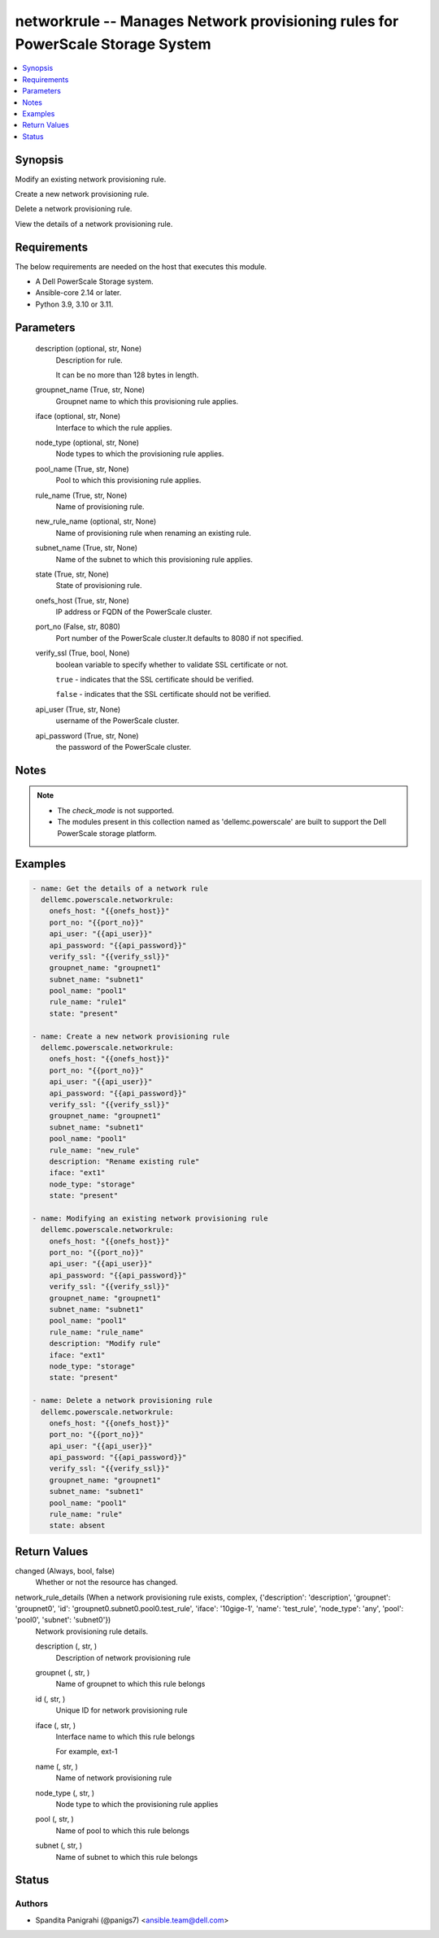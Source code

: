 .. _networkrule_module:


networkrule -- Manages Network provisioning rules for PowerScale Storage System
===============================================================================

.. contents::
   :local:
   :depth: 1


Synopsis
--------

Modify an existing network provisioning rule.

Create a new network provisioning rule.

Delete a network provisioning rule.

View the details of a network provisioning rule.



Requirements
------------
The below requirements are needed on the host that executes this module.

- A Dell PowerScale Storage system.
- Ansible-core 2.14 or later.
- Python 3.9, 3.10 or 3.11.



Parameters
----------

  description (optional, str, None)
    Description for rule.

    It can be no more than 128 bytes in length.


  groupnet_name (True, str, None)
    Groupnet name to which this provisioning rule applies.


  iface (optional, str, None)
    Interface to which the rule applies.


  node_type (optional, str, None)
    Node types to which the provisioning rule applies.


  pool_name (True, str, None)
    Pool to which this provisioning rule applies.


  rule_name (True, str, None)
    Name of provisioning rule.


  new_rule_name (optional, str, None)
    Name of provisioning rule when renaming an existing rule.


  subnet_name (True, str, None)
    Name of the subnet to which this provisioning rule applies.


  state (True, str, None)
    State of provisioning rule.


  onefs_host (True, str, None)
    IP address or FQDN of the PowerScale cluster.


  port_no (False, str, 8080)
    Port number of the PowerScale cluster.It defaults to 8080 if not specified.


  verify_ssl (True, bool, None)
    boolean variable to specify whether to validate SSL certificate or not.

    \ :literal:`true`\  - indicates that the SSL certificate should be verified.

    \ :literal:`false`\  - indicates that the SSL certificate should not be verified.


  api_user (True, str, None)
    username of the PowerScale cluster.


  api_password (True, str, None)
    the password of the PowerScale cluster.





Notes
-----

.. note::
   - The \ :emphasis:`check\_mode`\  is not supported.
   - The modules present in this collection named as 'dellemc.powerscale' are built to support the Dell PowerScale storage platform.




Examples
--------

.. code-block:: yaml+jinja

    

    - name: Get the details of a network rule
      dellemc.powerscale.networkrule:
        onefs_host: "{{onefs_host}}"
        port_no: "{{port_no}}"
        api_user: "{{api_user}}"
        api_password: "{{api_password}}"
        verify_ssl: "{{verify_ssl}}"
        groupnet_name: "groupnet1"
        subnet_name: "subnet1"
        pool_name: "pool1"
        rule_name: "rule1"
        state: "present"

    - name: Create a new network provisioning rule
      dellemc.powerscale.networkrule:
        onefs_host: "{{onefs_host}}"
        port_no: "{{port_no}}"
        api_user: "{{api_user}}"
        api_password: "{{api_password}}"
        verify_ssl: "{{verify_ssl}}"
        groupnet_name: "groupnet1"
        subnet_name: "subnet1"
        pool_name: "pool1"
        rule_name: "new_rule"
        description: "Rename existing rule"
        iface: "ext1"
        node_type: "storage"
        state: "present"

    - name: Modifying an existing network provisioning rule
      dellemc.powerscale.networkrule:
        onefs_host: "{{onefs_host}}"
        port_no: "{{port_no}}"
        api_user: "{{api_user}}"
        api_password: "{{api_password}}"
        verify_ssl: "{{verify_ssl}}"
        groupnet_name: "groupnet1"
        subnet_name: "subnet1"
        pool_name: "pool1"
        rule_name: "rule_name"
        description: "Modify rule"
        iface: "ext1"
        node_type: "storage"
        state: "present"

    - name: Delete a network provisioning rule
      dellemc.powerscale.networkrule:
        onefs_host: "{{onefs_host}}"
        port_no: "{{port_no}}"
        api_user: "{{api_user}}"
        api_password: "{{api_password}}"
        verify_ssl: "{{verify_ssl}}"
        groupnet_name: "groupnet1"
        subnet_name: "subnet1"
        pool_name: "pool1"
        rule_name: "rule"
        state: absent



Return Values
-------------

changed (Always, bool, false)
  Whether or not the resource has changed.


network_rule_details (When a network provisioning rule exists, complex, {'description': 'description', 'groupnet': 'groupnet0', 'id': 'groupnet0.subnet0.pool0.test_rule', 'iface': '10gige-1', 'name': 'test_rule', 'node_type': 'any', 'pool': 'pool0', 'subnet': 'subnet0'})
  Network provisioning rule details.


  description (, str, )
    Description of network provisioning rule


  groupnet (, str, )
    Name of groupnet to which this rule belongs


  id (, str, )
    Unique ID for network provisioning rule


  iface (, str, )
    Interface name to which this rule belongs

    For example, ext-1


  name (, str, )
    Name of network provisioning rule


  node_type (, str, )
    Node type to which the provisioning rule applies


  pool (, str, )
    Name of pool to which this rule belongs


  subnet (, str, )
    Name of subnet to which this rule belongs






Status
------





Authors
~~~~~~~

- Spandita Panigrahi (@panigs7) <ansible.team@dell.com>

